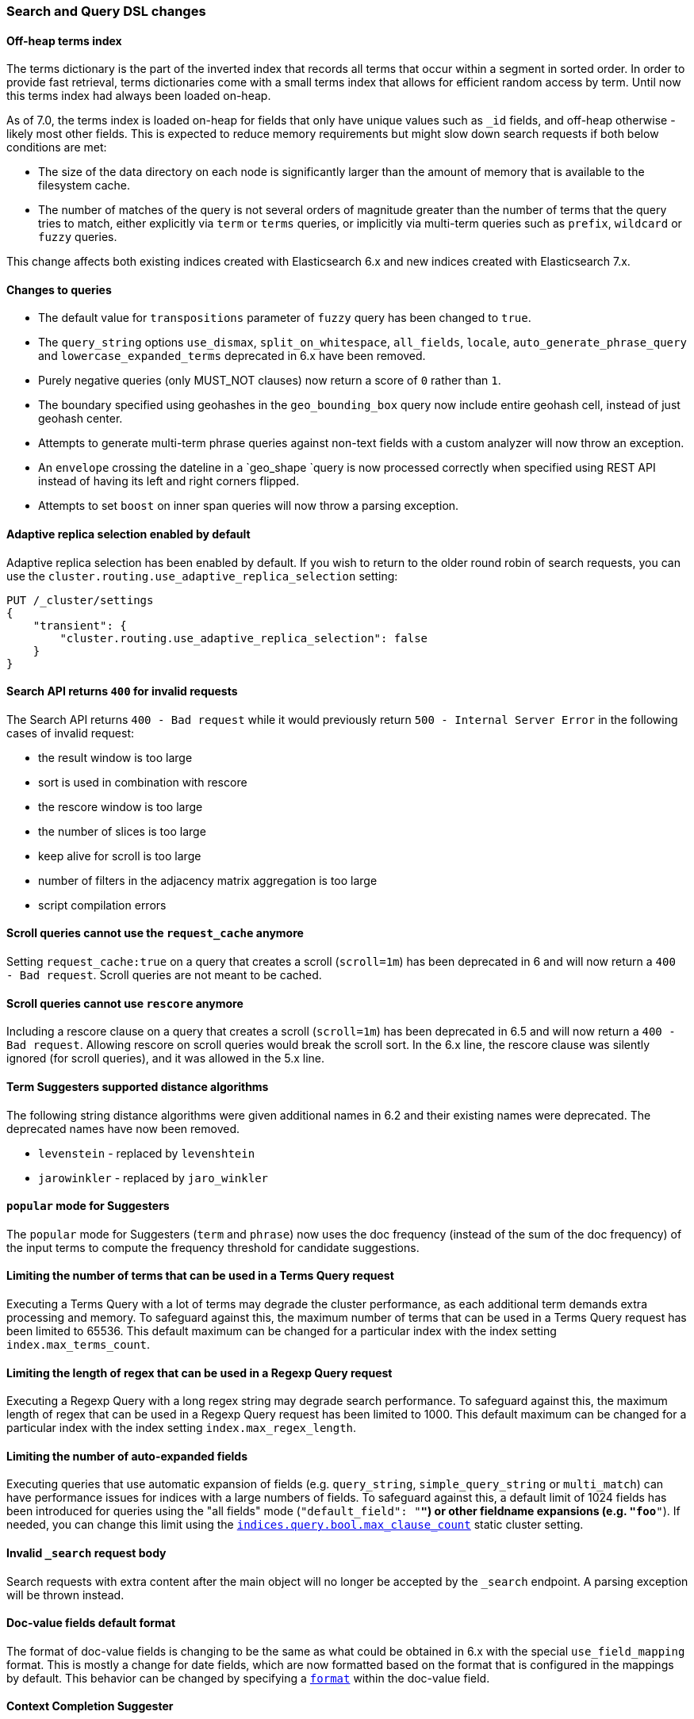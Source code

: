 [float]
[[breaking_70_search_changes]]
=== Search and Query DSL changes

//NOTE: The notable-breaking-changes tagged regions are re-used in the
//Installation and Upgrade Guide

//tag::notable-breaking-changes[]

// end::notable-breaking-changes[]

[float]
==== Off-heap terms index

The terms dictionary is the part of the inverted index that records all terms
that occur within a segment in sorted order. In order to provide fast retrieval,
terms dictionaries come with a small terms index that allows for efficient
random access by term. Until now this terms index had always been loaded
on-heap.

As of 7.0, the terms index is loaded on-heap for fields that only have unique
values such as `_id` fields, and off-heap otherwise - likely most other fields.
This is expected to reduce memory requirements but might slow down search
requests if both below conditions are met:

* The size of the data directory on each node is significantly larger than the
  amount of memory that is available to the filesystem cache.

* The number of matches of the query is not several orders of magnitude greater
  than the number of terms that the query tries to match, either explicitly via
  `term` or `terms` queries, or implicitly via multi-term queries such as
  `prefix`, `wildcard` or `fuzzy` queries.

This change affects both existing indices created with Elasticsearch 6.x and new
indices created with Elasticsearch 7.x.

[float]
==== Changes to queries
*   The default value for `transpositions` parameter of `fuzzy` query
    has been changed to `true`.

*   The `query_string` options `use_dismax`, `split_on_whitespace`,
    `all_fields`, `locale`, `auto_generate_phrase_query` and
    `lowercase_expanded_terms` deprecated in 6.x have been removed.

*   Purely negative queries (only MUST_NOT clauses) now return a score of `0`
    rather than `1`.

*   The boundary specified using geohashes in the `geo_bounding_box` query
    now include entire geohash cell, instead of just geohash center.

*   Attempts to generate multi-term phrase queries against non-text fields
    with a custom analyzer will now throw an exception.

*   An `envelope` crossing the dateline in a `geo_shape `query is now processed
    correctly when specified using REST API instead of having its left and
    right corners flipped.

*   Attempts to set `boost` on inner span queries will now throw a parsing exception.

[float]
==== Adaptive replica selection enabled by default

Adaptive replica selection has been enabled by default. If you wish to return to
the older round robin of search requests, you can use the
`cluster.routing.use_adaptive_replica_selection` setting:

[source,js]
--------------------------------------------------
PUT /_cluster/settings
{
    "transient": {
        "cluster.routing.use_adaptive_replica_selection": false
    }
}
--------------------------------------------------
// CONSOLE

[float]
[[search-api-returns-400-invalid-requests]]
==== Search API returns `400` for invalid requests

The Search API returns `400 - Bad request` while it would previously return
`500 - Internal Server Error` in the following cases of invalid request:

*   the result window is too large
*   sort is used in  combination with rescore
*   the rescore window is too large
*   the number of slices is too large
*   keep alive for scroll is too large
*   number of filters in the adjacency matrix aggregation is too large
*   script compilation errors

[float]
[[scroll-queries-cannot-use-request-cache]]
==== Scroll queries cannot use the `request_cache` anymore

Setting `request_cache:true` on a query that creates a scroll (`scroll=1m`)
has been deprecated in 6 and will now return a `400 - Bad request`.
Scroll queries are not meant to be cached.

[float]
[[scroll-queries-cannot-use-rescore]]
==== Scroll queries cannot use `rescore`  anymore

Including a rescore clause on a query that creates a scroll (`scroll=1m`) has
been deprecated in 6.5 and will now return a `400 - Bad request`.  Allowing
rescore on scroll queries would break the scroll sort.  In the 6.x line, the
rescore clause was silently ignored (for scroll queries), and it was allowed in
the 5.x line.

[float]
==== Term Suggesters supported distance algorithms

The following string distance algorithms were given additional names in 6.2 and
their existing names were deprecated. The deprecated names have now been
removed.

* 	`levenstein` - replaced by `levenshtein`
* 	`jarowinkler` - replaced by `jaro_winkler`

[float]
[[popular-mode-suggesters]]
==== `popular` mode for Suggesters

The `popular` mode for Suggesters (`term` and `phrase`) now uses the doc frequency
(instead of the sum of the doc frequency) of the input terms to compute the frequency
threshold for candidate suggestions.

[float]
==== Limiting the number of terms that can be used in a Terms Query request

Executing a Terms Query with a lot of terms may degrade the cluster performance,
as each additional term demands extra processing and memory.
To safeguard against this, the maximum number of terms that can be used in a
Terms Query request has been limited to 65536. This default maximum can be changed
for a particular index with the index setting `index.max_terms_count`.

[float]
==== Limiting the length of regex that can be used in a Regexp Query request

Executing a Regexp Query with a long regex string may degrade search performance.
To safeguard against this, the maximum length of regex that can be used in a
Regexp Query request has been limited to 1000. This default maximum can be changed
for a particular index with the index setting `index.max_regex_length`.

[float]
==== Limiting the number of auto-expanded fields

Executing queries that use automatic expansion of fields (e.g. `query_string`, `simple_query_string`
or `multi_match`) can have performance issues for indices with a large numbers of fields.
To safeguard against this, a default limit of 1024 fields has been introduced for
queries using the "all fields" mode (`"default_field": "*"`) or other fieldname
expansions (e.g. `"foo*"`). If needed, you can change this limit using the
<<indices-query-bool-max-clause-count,`indices.query.bool.max_clause_count`>>
static cluster setting.

[float]
[[invalid-search-request-body]]
==== Invalid `_search` request body

Search requests with extra content after the main object will no longer be accepted
by the `_search` endpoint. A parsing exception will be thrown instead.

[float]
==== Doc-value fields default format

The format of doc-value fields is changing to be the same as what could be
obtained in 6.x with the special `use_field_mapping` format. This is mostly a
change for date fields, which are now formatted based on the format that is
configured in the mappings by default. This behavior can be changed by
specifying a <<search-request-docvalue-fields,`format`>> within the doc-value
field.

[float]
==== Context Completion Suggester

The ability to query and index context enabled suggestions without context,
deprecated in 6.x, has been removed. Context enabled suggestion queries
without contexts have to visit every suggestion, which degrades the search performance
considerably.

For geo context the value of the `path` parameter is now validated against the mapping,
and the context is only accepted if `path` points to a field with `geo_point` type.

[float]
[[semantics-changed-max-concurrent-shared-requests]]
==== Semantics changed for `max_concurrent_shard_requests`

`max_concurrent_shard_requests` used to limit the total number of concurrent shard
requests a single high level search request can execute. In 7.0 this changed to be the
max number of concurrent shard requests per node. The default is now `5`.

[float]
[[max-score-set-to-null-when-untracked]]
==== `max_score` set to `null` when scores are not tracked

`max_score` used to be set to `0` whenever scores are not tracked. `null` is now used
instead which is a more appropriate value for a scenario where scores are not available.

[float]
==== Negative boosts are not allowed

Setting a negative `boost` for a query or a field, deprecated in 6x, is not allowed in this version.
To deboost a specific query or field you can use a `boost` comprise between 0 and 1.

[float]
==== Negative scores are not allowed in Function Score Query

Negative scores in the Function Score Query are deprecated in 6.x, and are
not allowed in this version. If a negative score is produced as a result
of computation (e.g. in `script_score` or `field_value_factor` functions),
an error will be thrown.

[float]
==== The filter context has been removed

The `filter` context has been removed from Elasticsearch's query builders,
the distinction between queries and filters is now decided in Lucene depending
on whether queries need to access score or not. As a result `bool` queries with
`should` clauses that don't need to access the score will no longer set their
`minimum_should_match` to 1. This behavior has been deprecated in the previous
major version.

//tag::notable-breaking-changes[]
[float]
[[hits-total-now-object-search-response]]
==== `hits.total` is now an object in the search response

The total hits that match the search request is now returned as an object
with a `value` and a `relation`. `value` indicates the number of hits that
match and `relation` indicates whether the value is accurate (`eq`) or a lower bound
(`gte`):

[source,js]
--------------------------------------------------
{
    "hits": {
        "total": {  
            "value": 1000,
            "relation": "eq"
        },
        ...
    }
}
--------------------------------------------------
// NOTCONSOLE

The `total` object in the response indicates that the query matches exactly 1000
documents ("eq"). The `value` is always accurate (`"relation": "eq"`) when
`track_total_hits` is set to true in the request.
You can also retrieve `hits.total` as a number in the rest response by adding
`rest_total_hits_as_int=true` in the request parameter of the search request.
This parameter has been added to ease the transition to the new format and
will be removed in the next major version (8.0).
//end::notable-breaking-changes[]

[float]
[[hits-total-omitted-if-disabled]]
==== `hits.total` is omitted in the response if `track_total_hits` is disabled (false)

If `track_total_hits` is set to `false` in the search request the search response
will set `hits.total` to null and the object will not be displayed in the rest
layer. You can add `rest_total_hits_as_int=true` in the search request parameters
to get the old format back (`"total": -1`).

//tag::notable-breaking-changes[]
[float]
[[track-total-hits-10000-default]]
==== `track_total_hits` defaults to 10,000

By default search request will count the total hits accurately up to `10,000`
documents. If the total number of hits that match the query is greater than this
 value, the response will indicate that the returned value is a lower bound:

[source,js]
--------------------------------------------------
{
     "_shards": ...
     "timed_out": false,
     "took": 100,
     "hits": {
         "max_score": 1.0,
         "total" : {
             "value": 10000,    <1>
             "relation": "gte"  <2>
         },
         "hits": ...
     }
}
--------------------------------------------------
// NOTCONSOLE

<1> There are at least 10000 documents that match the query
<2> This is a lower bound (`"gte"`).

You can force the count to always be accurate by setting `"track_total_hits`
to true explicitly in the search request.
//end::notable-breaking-changes[]

[float]
==== Limitations on Similarities
Lucene 8 introduced more constraints on similarities, in particular:

- scores must not be negative,
- scores must not decrease when term freq increases,
- scores must not increase when norm (interpreted as an unsigned long) increases.

[float]
==== Weights in Function Score must be positive
Negative `weight` parameters in the `function_score` are no longer allowed.

[float]
==== Query string and Simple query string limit expansion of fields to 1024
The number of automatically expanded fields for the "all fields"
mode (`"default_field": "*"`) for the query_string and simple_query_string
queries is now 1024 fields.
